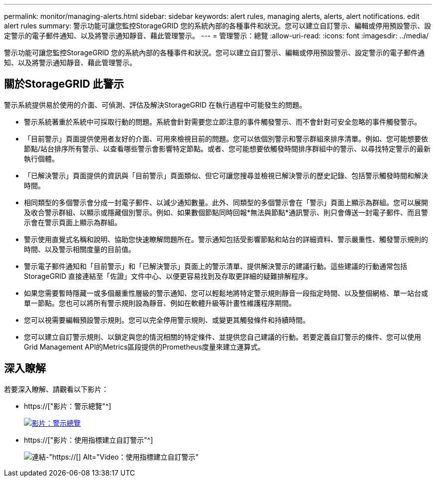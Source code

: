 ---
permalink: monitor/managing-alerts.html 
sidebar: sidebar 
keywords: alert rules, managing alerts, alerts, alert notifications. edit alert rules 
summary: 警示功能可讓您監控StorageGRID 您的系統內部的各種事件和狀況。您可以建立自訂警示、編輯或停用預設警示、設定警示的電子郵件通知、以及將警示通知靜音、藉此管理警示。 
---
= 管理警示：總覽
:allow-uri-read: 
:icons: font
:imagesdir: ../media/


[role="lead"]
警示功能可讓您監控StorageGRID 您的系統內部的各種事件和狀況。您可以建立自訂警示、編輯或停用預設警示、設定警示的電子郵件通知、以及將警示通知靜音、藉此管理警示。



== 關於StorageGRID 此警示

警示系統提供易於使用的介面、可偵測、評估及解決StorageGRID 在執行過程中可能發生的問題。

* 警示系統著重於系統中可採取行動的問題。系統會針對需要您立即注意的事件觸發警示、而不會針對可安全忽略的事件觸發警示。
* 「目前警示」頁面提供使用者友好的介面、可用來檢視目前的問題。您可以依個別警示和警示群組來排序清單。例如、您可能想要依節點/站台排序所有警示、以查看哪些警示會影響特定節點。或者、您可能想要依觸發時間排序群組中的警示、以尋找特定警示的最新執行個體。
* 「已解決警示」頁面提供的資訊與「目前警示」頁面類似、但它可讓您搜尋並檢視已解決警示的歷史記錄、包括警示觸發時間和解決時間。
* 相同類型的多個警示會分成一封電子郵件、以減少通知數量。此外、同類型的多個警示會在「警示」頁面上顯示為群組。您可以展開及收合警示群組、以顯示或隱藏個別警示。例如、如果數個節點同時回報*無法與節點*通訊警示、則只會傳送一封電子郵件、而且警示會在警示頁面上顯示為群組。
* 警示使用直覺式名稱和說明、協助您快速瞭解問題所在。警示通知包括受影響節點和站台的詳細資料、警示嚴重性、觸發警示規則的時間、以及警示相關度量的目前值。
* 警示電子郵件通知和「目前警示」和「已解決警示」頁面上的警示清單、提供解決警示的建議行動。這些建議的行動通常包括StorageGRID 直接連結至「佐證」文件中心、以便更容易找到及存取更詳細的疑難排解程序。
* 如果您需要暫時隱藏一或多個嚴重性層級的警示通知、您可以輕鬆地將特定警示規則靜音一段指定時間、以及整個網格、單一站台或單一節點。您也可以將所有警示規則設為靜音、例如在軟體升級等計畫性維護程序期間。
* 您可以視需要編輯預設警示規則。您可以完全停用警示規則、或變更其觸發條件和持續時間。
* 您可以建立自訂警示規則、以鎖定與您的情況相關的特定條件、並提供您自己建議的行動。若要定義自訂警示的條件、您可以使用Grid Management API的Metrics區段提供的Prometheus度量來建立運算式。




== 深入瞭解

若要深入瞭解、請觀看以下影片：

* https://["影片：警示總覽"^]
+
[link=https://netapp.hosted.panopto.com/Panopto/Pages/Viewer.aspx?id=2680a74f-070c-41c2-bcd3-acc5013c9cdd]
image::../media/video-screenshot-alert-overview.png[影片：警示總覽]

* https://["影片：使用指標建立自訂警示"^]
+
image::../media/video-screenshot-alert-create-custom.png[連結-"https://[] Alt="Video：使用指標建立自訂警示"]


